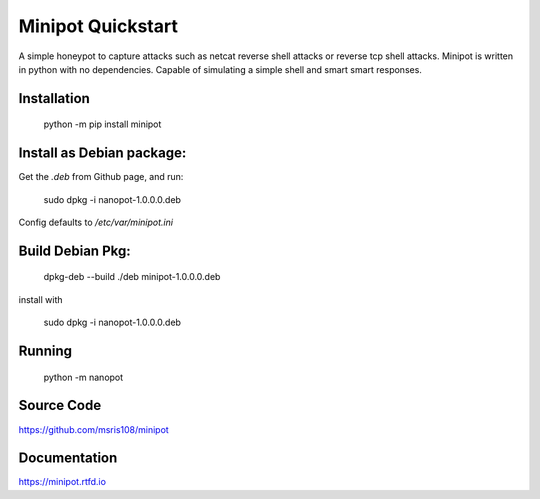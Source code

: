 Minipot Quickstart
==================
A simple honeypot to capture attacks such as netcat reverse shell attacks or reverse tcp shell attacks.
Minipot is written in python with no dependencies. Capable of simulating a simple shell and smart smart responses.

Installation
------------

    python -m pip install minipot

Install as Debian package:
--------------------------

Get the `.deb` from Github page, and run:

    sudo dpkg -i nanopot-1.0.0.0.deb

Config defaults to `/etc/var/minipot.ini`

Build Debian Pkg:
------------------
    dpkg-deb --build ./deb minipot-1.0.0.0.deb

install with

    sudo dpkg -i nanopot-1.0.0.0.deb

Running
-------

    python -m nanopot

Source Code
-----------

https://github.com/msris108/minipot

Documentation
-------------

https://minipot.rtfd.io